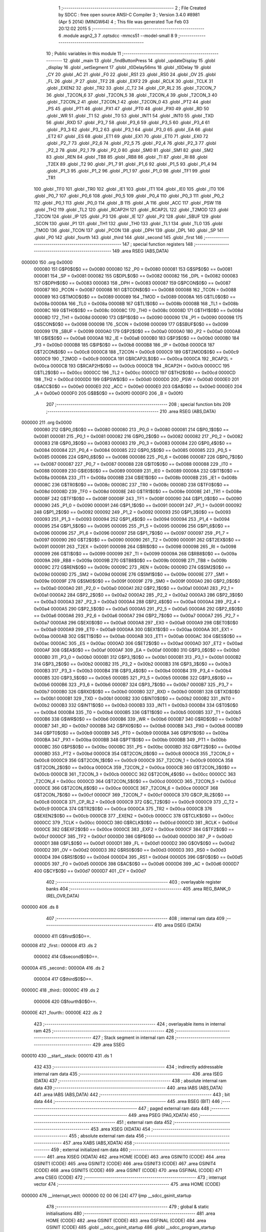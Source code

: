                                       1 ;--------------------------------------------------------
                                      2 ; File Created by SDCC : free open source ANSI-C Compiler
                                      3 ; Version 3.4.0 #8981 (Apr  5 2014) (MINGW64)
                                      4 ; This file was generated Tue Feb 03 20:12:02 2015
                                      5 ;--------------------------------------------------------
                                      6 	.module asgn2_3
                                      7 	.optsdcc -mmcs51 --model-small
                                      8 	
                                      9 ;--------------------------------------------------------
                                     10 ; Public variables in this module
                                     11 ;--------------------------------------------------------
                                     12 	.globl _main
                                     13 	.globl _findButtonPress
                                     14 	.globl _updateDisplay
                                     15 	.globl _display
                                     16 	.globl _setSegment
                                     17 	.globl _t0Delay56ms
                                     18 	.globl _t0Delay
                                     19 	.globl _CY
                                     20 	.globl _AC
                                     21 	.globl _F0
                                     22 	.globl _RS1
                                     23 	.globl _RS0
                                     24 	.globl _OV
                                     25 	.globl _FL
                                     26 	.globl _P
                                     27 	.globl _TF2
                                     28 	.globl _EXF2
                                     29 	.globl _RCLK
                                     30 	.globl _TCLK
                                     31 	.globl _EXEN2
                                     32 	.globl _TR2
                                     33 	.globl _C_T2
                                     34 	.globl _CP_RL2
                                     35 	.globl _T2CON_7
                                     36 	.globl _T2CON_6
                                     37 	.globl _T2CON_5
                                     38 	.globl _T2CON_4
                                     39 	.globl _T2CON_3
                                     40 	.globl _T2CON_2
                                     41 	.globl _T2CON_1
                                     42 	.globl _T2CON_0
                                     43 	.globl _PT2
                                     44 	.globl _PS
                                     45 	.globl _PT1
                                     46 	.globl _PX1
                                     47 	.globl _PT0
                                     48 	.globl _PX0
                                     49 	.globl _RD
                                     50 	.globl _WR
                                     51 	.globl _T1
                                     52 	.globl _T0
                                     53 	.globl _INT1
                                     54 	.globl _INT0
                                     55 	.globl _TXD
                                     56 	.globl _RXD
                                     57 	.globl _P3_7
                                     58 	.globl _P3_6
                                     59 	.globl _P3_5
                                     60 	.globl _P3_4
                                     61 	.globl _P3_3
                                     62 	.globl _P3_2
                                     63 	.globl _P3_1
                                     64 	.globl _P3_0
                                     65 	.globl _EA
                                     66 	.globl _ET2
                                     67 	.globl _ES
                                     68 	.globl _ET1
                                     69 	.globl _EX1
                                     70 	.globl _ET0
                                     71 	.globl _EX0
                                     72 	.globl _P2_7
                                     73 	.globl _P2_6
                                     74 	.globl _P2_5
                                     75 	.globl _P2_4
                                     76 	.globl _P2_3
                                     77 	.globl _P2_2
                                     78 	.globl _P2_1
                                     79 	.globl _P2_0
                                     80 	.globl _SM0
                                     81 	.globl _SM1
                                     82 	.globl _SM2
                                     83 	.globl _REN
                                     84 	.globl _TB8
                                     85 	.globl _RB8
                                     86 	.globl _TI
                                     87 	.globl _RI
                                     88 	.globl _T2EX
                                     89 	.globl _T2
                                     90 	.globl _P1_7
                                     91 	.globl _P1_6
                                     92 	.globl _P1_5
                                     93 	.globl _P1_4
                                     94 	.globl _P1_3
                                     95 	.globl _P1_2
                                     96 	.globl _P1_1
                                     97 	.globl _P1_0
                                     98 	.globl _TF1
                                     99 	.globl _TR1
                                    100 	.globl _TF0
                                    101 	.globl _TR0
                                    102 	.globl _IE1
                                    103 	.globl _IT1
                                    104 	.globl _IE0
                                    105 	.globl _IT0
                                    106 	.globl _P0_7
                                    107 	.globl _P0_6
                                    108 	.globl _P0_5
                                    109 	.globl _P0_4
                                    110 	.globl _P0_3
                                    111 	.globl _P0_2
                                    112 	.globl _P0_1
                                    113 	.globl _P0_0
                                    114 	.globl _B
                                    115 	.globl _A
                                    116 	.globl _ACC
                                    117 	.globl _PSW
                                    118 	.globl _TH2
                                    119 	.globl _TL2
                                    120 	.globl _RCAP2H
                                    121 	.globl _RCAP2L
                                    122 	.globl _T2MOD
                                    123 	.globl _T2CON
                                    124 	.globl _IP
                                    125 	.globl _P3
                                    126 	.globl _IE
                                    127 	.globl _P2
                                    128 	.globl _SBUF
                                    129 	.globl _SCON
                                    130 	.globl _P1
                                    131 	.globl _TH1
                                    132 	.globl _TH0
                                    133 	.globl _TL1
                                    134 	.globl _TL0
                                    135 	.globl _TMOD
                                    136 	.globl _TCON
                                    137 	.globl _PCON
                                    138 	.globl _DPH
                                    139 	.globl _DPL
                                    140 	.globl _SP
                                    141 	.globl _P0
                                    142 	.globl _fourth
                                    143 	.globl _third
                                    144 	.globl _second
                                    145 	.globl _first
                                    146 ;--------------------------------------------------------
                                    147 ; special function registers
                                    148 ;--------------------------------------------------------
                                    149 	.area RSEG    (ABS,DATA)
      000000                        150 	.org 0x0000
                           000080   151 G$P0$0$0 == 0x0080
                           000080   152 _P0	=	0x0080
                           000081   153 G$SP$0$0 == 0x0081
                           000081   154 _SP	=	0x0081
                           000082   155 G$DPL$0$0 == 0x0082
                           000082   156 _DPL	=	0x0082
                           000083   157 G$DPH$0$0 == 0x0083
                           000083   158 _DPH	=	0x0083
                           000087   159 G$PCON$0$0 == 0x0087
                           000087   160 _PCON	=	0x0087
                           000088   161 G$TCON$0$0 == 0x0088
                           000088   162 _TCON	=	0x0088
                           000089   163 G$TMOD$0$0 == 0x0089
                           000089   164 _TMOD	=	0x0089
                           00008A   165 G$TL0$0$0 == 0x008a
                           00008A   166 _TL0	=	0x008a
                           00008B   167 G$TL1$0$0 == 0x008b
                           00008B   168 _TL1	=	0x008b
                           00008C   169 G$TH0$0$0 == 0x008c
                           00008C   170 _TH0	=	0x008c
                           00008D   171 G$TH1$0$0 == 0x008d
                           00008D   172 _TH1	=	0x008d
                           000090   173 G$P1$0$0 == 0x0090
                           000090   174 _P1	=	0x0090
                           000098   175 G$SCON$0$0 == 0x0098
                           000098   176 _SCON	=	0x0098
                           000099   177 G$SBUF$0$0 == 0x0099
                           000099   178 _SBUF	=	0x0099
                           0000A0   179 G$P2$0$0 == 0x00a0
                           0000A0   180 _P2	=	0x00a0
                           0000A8   181 G$IE$0$0 == 0x00a8
                           0000A8   182 _IE	=	0x00a8
                           0000B0   183 G$P3$0$0 == 0x00b0
                           0000B0   184 _P3	=	0x00b0
                           0000B8   185 G$IP$0$0 == 0x00b8
                           0000B8   186 _IP	=	0x00b8
                           0000C8   187 G$T2CON$0$0 == 0x00c8
                           0000C8   188 _T2CON	=	0x00c8
                           0000C9   189 G$T2MOD$0$0 == 0x00c9
                           0000C9   190 _T2MOD	=	0x00c9
                           0000CA   191 G$RCAP2L$0$0 == 0x00ca
                           0000CA   192 _RCAP2L	=	0x00ca
                           0000CB   193 G$RCAP2H$0$0 == 0x00cb
                           0000CB   194 _RCAP2H	=	0x00cb
                           0000CC   195 G$TL2$0$0 == 0x00cc
                           0000CC   196 _TL2	=	0x00cc
                           0000CD   197 G$TH2$0$0 == 0x00cd
                           0000CD   198 _TH2	=	0x00cd
                           0000D0   199 G$PSW$0$0 == 0x00d0
                           0000D0   200 _PSW	=	0x00d0
                           0000E0   201 G$ACC$0$0 == 0x00e0
                           0000E0   202 _ACC	=	0x00e0
                           0000E0   203 G$A$0$0 == 0x00e0
                           0000E0   204 _A	=	0x00e0
                           0000F0   205 G$B$0$0 == 0x00f0
                           0000F0   206 _B	=	0x00f0
                                    207 ;--------------------------------------------------------
                                    208 ; special function bits
                                    209 ;--------------------------------------------------------
                                    210 	.area RSEG    (ABS,DATA)
      000000                        211 	.org 0x0000
                           000080   212 G$P0_0$0$0 == 0x0080
                           000080   213 _P0_0	=	0x0080
                           000081   214 G$P0_1$0$0 == 0x0081
                           000081   215 _P0_1	=	0x0081
                           000082   216 G$P0_2$0$0 == 0x0082
                           000082   217 _P0_2	=	0x0082
                           000083   218 G$P0_3$0$0 == 0x0083
                           000083   219 _P0_3	=	0x0083
                           000084   220 G$P0_4$0$0 == 0x0084
                           000084   221 _P0_4	=	0x0084
                           000085   222 G$P0_5$0$0 == 0x0085
                           000085   223 _P0_5	=	0x0085
                           000086   224 G$P0_6$0$0 == 0x0086
                           000086   225 _P0_6	=	0x0086
                           000087   226 G$P0_7$0$0 == 0x0087
                           000087   227 _P0_7	=	0x0087
                           000088   228 G$IT0$0$0 == 0x0088
                           000088   229 _IT0	=	0x0088
                           000089   230 G$IE0$0$0 == 0x0089
                           000089   231 _IE0	=	0x0089
                           00008A   232 G$IT1$0$0 == 0x008a
                           00008A   233 _IT1	=	0x008a
                           00008B   234 G$IE1$0$0 == 0x008b
                           00008B   235 _IE1	=	0x008b
                           00008C   236 G$TR0$0$0 == 0x008c
                           00008C   237 _TR0	=	0x008c
                           00008D   238 G$TF0$0$0 == 0x008d
                           00008D   239 _TF0	=	0x008d
                           00008E   240 G$TR1$0$0 == 0x008e
                           00008E   241 _TR1	=	0x008e
                           00008F   242 G$TF1$0$0 == 0x008f
                           00008F   243 _TF1	=	0x008f
                           000090   244 G$P1_0$0$0 == 0x0090
                           000090   245 _P1_0	=	0x0090
                           000091   246 G$P1_1$0$0 == 0x0091
                           000091   247 _P1_1	=	0x0091
                           000092   248 G$P1_2$0$0 == 0x0092
                           000092   249 _P1_2	=	0x0092
                           000093   250 G$P1_3$0$0 == 0x0093
                           000093   251 _P1_3	=	0x0093
                           000094   252 G$P1_4$0$0 == 0x0094
                           000094   253 _P1_4	=	0x0094
                           000095   254 G$P1_5$0$0 == 0x0095
                           000095   255 _P1_5	=	0x0095
                           000096   256 G$P1_6$0$0 == 0x0096
                           000096   257 _P1_6	=	0x0096
                           000097   258 G$P1_7$0$0 == 0x0097
                           000097   259 _P1_7	=	0x0097
                           000090   260 G$T2$0$0 == 0x0090
                           000090   261 _T2	=	0x0090
                           000091   262 G$T2EX$0$0 == 0x0091
                           000091   263 _T2EX	=	0x0091
                           000098   264 G$RI$0$0 == 0x0098
                           000098   265 _RI	=	0x0098
                           000099   266 G$TI$0$0 == 0x0099
                           000099   267 _TI	=	0x0099
                           00009A   268 G$RB8$0$0 == 0x009a
                           00009A   269 _RB8	=	0x009a
                           00009B   270 G$TB8$0$0 == 0x009b
                           00009B   271 _TB8	=	0x009b
                           00009C   272 G$REN$0$0 == 0x009c
                           00009C   273 _REN	=	0x009c
                           00009D   274 G$SM2$0$0 == 0x009d
                           00009D   275 _SM2	=	0x009d
                           00009E   276 G$SM1$0$0 == 0x009e
                           00009E   277 _SM1	=	0x009e
                           00009F   278 G$SM0$0$0 == 0x009f
                           00009F   279 _SM0	=	0x009f
                           0000A0   280 G$P2_0$0$0 == 0x00a0
                           0000A0   281 _P2_0	=	0x00a0
                           0000A1   282 G$P2_1$0$0 == 0x00a1
                           0000A1   283 _P2_1	=	0x00a1
                           0000A2   284 G$P2_2$0$0 == 0x00a2
                           0000A2   285 _P2_2	=	0x00a2
                           0000A3   286 G$P2_3$0$0 == 0x00a3
                           0000A3   287 _P2_3	=	0x00a3
                           0000A4   288 G$P2_4$0$0 == 0x00a4
                           0000A4   289 _P2_4	=	0x00a4
                           0000A5   290 G$P2_5$0$0 == 0x00a5
                           0000A5   291 _P2_5	=	0x00a5
                           0000A6   292 G$P2_6$0$0 == 0x00a6
                           0000A6   293 _P2_6	=	0x00a6
                           0000A7   294 G$P2_7$0$0 == 0x00a7
                           0000A7   295 _P2_7	=	0x00a7
                           0000A8   296 G$EX0$0$0 == 0x00a8
                           0000A8   297 _EX0	=	0x00a8
                           0000A9   298 G$ET0$0$0 == 0x00a9
                           0000A9   299 _ET0	=	0x00a9
                           0000AA   300 G$EX1$0$0 == 0x00aa
                           0000AA   301 _EX1	=	0x00aa
                           0000AB   302 G$ET1$0$0 == 0x00ab
                           0000AB   303 _ET1	=	0x00ab
                           0000AC   304 G$ES$0$0 == 0x00ac
                           0000AC   305 _ES	=	0x00ac
                           0000AD   306 G$ET2$0$0 == 0x00ad
                           0000AD   307 _ET2	=	0x00ad
                           0000AF   308 G$EA$0$0 == 0x00af
                           0000AF   309 _EA	=	0x00af
                           0000B0   310 G$P3_0$0$0 == 0x00b0
                           0000B0   311 _P3_0	=	0x00b0
                           0000B1   312 G$P3_1$0$0 == 0x00b1
                           0000B1   313 _P3_1	=	0x00b1
                           0000B2   314 G$P3_2$0$0 == 0x00b2
                           0000B2   315 _P3_2	=	0x00b2
                           0000B3   316 G$P3_3$0$0 == 0x00b3
                           0000B3   317 _P3_3	=	0x00b3
                           0000B4   318 G$P3_4$0$0 == 0x00b4
                           0000B4   319 _P3_4	=	0x00b4
                           0000B5   320 G$P3_5$0$0 == 0x00b5
                           0000B5   321 _P3_5	=	0x00b5
                           0000B6   322 G$P3_6$0$0 == 0x00b6
                           0000B6   323 _P3_6	=	0x00b6
                           0000B7   324 G$P3_7$0$0 == 0x00b7
                           0000B7   325 _P3_7	=	0x00b7
                           0000B0   326 G$RXD$0$0 == 0x00b0
                           0000B0   327 _RXD	=	0x00b0
                           0000B1   328 G$TXD$0$0 == 0x00b1
                           0000B1   329 _TXD	=	0x00b1
                           0000B2   330 G$INT0$0$0 == 0x00b2
                           0000B2   331 _INT0	=	0x00b2
                           0000B3   332 G$INT1$0$0 == 0x00b3
                           0000B3   333 _INT1	=	0x00b3
                           0000B4   334 G$T0$0$0 == 0x00b4
                           0000B4   335 _T0	=	0x00b4
                           0000B5   336 G$T1$0$0 == 0x00b5
                           0000B5   337 _T1	=	0x00b5
                           0000B6   338 G$WR$0$0 == 0x00b6
                           0000B6   339 _WR	=	0x00b6
                           0000B7   340 G$RD$0$0 == 0x00b7
                           0000B7   341 _RD	=	0x00b7
                           0000B8   342 G$PX0$0$0 == 0x00b8
                           0000B8   343 _PX0	=	0x00b8
                           0000B9   344 G$PT0$0$0 == 0x00b9
                           0000B9   345 _PT0	=	0x00b9
                           0000BA   346 G$PX1$0$0 == 0x00ba
                           0000BA   347 _PX1	=	0x00ba
                           0000BB   348 G$PT1$0$0 == 0x00bb
                           0000BB   349 _PT1	=	0x00bb
                           0000BC   350 G$PS$0$0 == 0x00bc
                           0000BC   351 _PS	=	0x00bc
                           0000BD   352 G$PT2$0$0 == 0x00bd
                           0000BD   353 _PT2	=	0x00bd
                           0000C8   354 G$T2CON_0$0$0 == 0x00c8
                           0000C8   355 _T2CON_0	=	0x00c8
                           0000C9   356 G$T2CON_1$0$0 == 0x00c9
                           0000C9   357 _T2CON_1	=	0x00c9
                           0000CA   358 G$T2CON_2$0$0 == 0x00ca
                           0000CA   359 _T2CON_2	=	0x00ca
                           0000CB   360 G$T2CON_3$0$0 == 0x00cb
                           0000CB   361 _T2CON_3	=	0x00cb
                           0000CC   362 G$T2CON_4$0$0 == 0x00cc
                           0000CC   363 _T2CON_4	=	0x00cc
                           0000CD   364 G$T2CON_5$0$0 == 0x00cd
                           0000CD   365 _T2CON_5	=	0x00cd
                           0000CE   366 G$T2CON_6$0$0 == 0x00ce
                           0000CE   367 _T2CON_6	=	0x00ce
                           0000CF   368 G$T2CON_7$0$0 == 0x00cf
                           0000CF   369 _T2CON_7	=	0x00cf
                           0000C8   370 G$CP_RL2$0$0 == 0x00c8
                           0000C8   371 _CP_RL2	=	0x00c8
                           0000C9   372 G$C_T2$0$0 == 0x00c9
                           0000C9   373 _C_T2	=	0x00c9
                           0000CA   374 G$TR2$0$0 == 0x00ca
                           0000CA   375 _TR2	=	0x00ca
                           0000CB   376 G$EXEN2$0$0 == 0x00cb
                           0000CB   377 _EXEN2	=	0x00cb
                           0000CC   378 G$TCLK$0$0 == 0x00cc
                           0000CC   379 _TCLK	=	0x00cc
                           0000CD   380 G$RCLK$0$0 == 0x00cd
                           0000CD   381 _RCLK	=	0x00cd
                           0000CE   382 G$EXF2$0$0 == 0x00ce
                           0000CE   383 _EXF2	=	0x00ce
                           0000CF   384 G$TF2$0$0 == 0x00cf
                           0000CF   385 _TF2	=	0x00cf
                           0000D0   386 G$P$0$0 == 0x00d0
                           0000D0   387 _P	=	0x00d0
                           0000D1   388 G$FL$0$0 == 0x00d1
                           0000D1   389 _FL	=	0x00d1
                           0000D2   390 G$OV$0$0 == 0x00d2
                           0000D2   391 _OV	=	0x00d2
                           0000D3   392 G$RS0$0$0 == 0x00d3
                           0000D3   393 _RS0	=	0x00d3
                           0000D4   394 G$RS1$0$0 == 0x00d4
                           0000D4   395 _RS1	=	0x00d4
                           0000D5   396 G$F0$0$0 == 0x00d5
                           0000D5   397 _F0	=	0x00d5
                           0000D6   398 G$AC$0$0 == 0x00d6
                           0000D6   399 _AC	=	0x00d6
                           0000D7   400 G$CY$0$0 == 0x00d7
                           0000D7   401 _CY	=	0x00d7
                                    402 ;--------------------------------------------------------
                                    403 ; overlayable register banks
                                    404 ;--------------------------------------------------------
                                    405 	.area REG_BANK_0	(REL,OVR,DATA)
      000000                        406 	.ds 8
                                    407 ;--------------------------------------------------------
                                    408 ; internal ram data
                                    409 ;--------------------------------------------------------
                                    410 	.area DSEG    (DATA)
                           000000   411 G$first$0$0==.
      000008                        412 _first::
      000008                        413 	.ds 2
                           000002   414 G$second$0$0==.
      00000A                        415 _second::
      00000A                        416 	.ds 2
                           000004   417 G$third$0$0==.
      00000C                        418 _third::
      00000C                        419 	.ds 2
                           000006   420 G$fourth$0$0==.
      00000E                        421 _fourth::
      00000E                        422 	.ds 2
                                    423 ;--------------------------------------------------------
                                    424 ; overlayable items in internal ram 
                                    425 ;--------------------------------------------------------
                                    426 ;--------------------------------------------------------
                                    427 ; Stack segment in internal ram 
                                    428 ;--------------------------------------------------------
                                    429 	.area	SSEG
      000010                        430 __start__stack:
      000010                        431 	.ds	1
                                    432 
                                    433 ;--------------------------------------------------------
                                    434 ; indirectly addressable internal ram data
                                    435 ;--------------------------------------------------------
                                    436 	.area ISEG    (DATA)
                                    437 ;--------------------------------------------------------
                                    438 ; absolute internal ram data
                                    439 ;--------------------------------------------------------
                                    440 	.area IABS    (ABS,DATA)
                                    441 	.area IABS    (ABS,DATA)
                                    442 ;--------------------------------------------------------
                                    443 ; bit data
                                    444 ;--------------------------------------------------------
                                    445 	.area BSEG    (BIT)
                                    446 ;--------------------------------------------------------
                                    447 ; paged external ram data
                                    448 ;--------------------------------------------------------
                                    449 	.area PSEG    (PAG,XDATA)
                                    450 ;--------------------------------------------------------
                                    451 ; external ram data
                                    452 ;--------------------------------------------------------
                                    453 	.area XSEG    (XDATA)
                                    454 ;--------------------------------------------------------
                                    455 ; absolute external ram data
                                    456 ;--------------------------------------------------------
                                    457 	.area XABS    (ABS,XDATA)
                                    458 ;--------------------------------------------------------
                                    459 ; external initialized ram data
                                    460 ;--------------------------------------------------------
                                    461 	.area XISEG   (XDATA)
                                    462 	.area HOME    (CODE)
                                    463 	.area GSINIT0 (CODE)
                                    464 	.area GSINIT1 (CODE)
                                    465 	.area GSINIT2 (CODE)
                                    466 	.area GSINIT3 (CODE)
                                    467 	.area GSINIT4 (CODE)
                                    468 	.area GSINIT5 (CODE)
                                    469 	.area GSINIT  (CODE)
                                    470 	.area GSFINAL (CODE)
                                    471 	.area CSEG    (CODE)
                                    472 ;--------------------------------------------------------
                                    473 ; interrupt vector 
                                    474 ;--------------------------------------------------------
                                    475 	.area HOME    (CODE)
      000000                        476 __interrupt_vect:
      000000 02 00 06         [24]  477 	ljmp	__sdcc_gsinit_startup
                                    478 ;--------------------------------------------------------
                                    479 ; global & static initialisations
                                    480 ;--------------------------------------------------------
                                    481 	.area HOME    (CODE)
                                    482 	.area GSINIT  (CODE)
                                    483 	.area GSFINAL (CODE)
                                    484 	.area GSINIT  (CODE)
                                    485 	.globl __sdcc_gsinit_startup
                                    486 	.globl __sdcc_program_startup
                                    487 	.globl __start__stack
                                    488 	.globl __mcs51_genXINIT
                                    489 	.globl __mcs51_genXRAMCLEAR
                                    490 	.globl __mcs51_genRAMCLEAR
                           000000   491 	C$asgn2_3.c$4$1$45 ==.
                                    492 ;	asgn2_3.c:4: int first=1,second=2,third=3,fourth=4;
      00005F 75 08 01         [24]  493 	mov	_first,#0x01
      000062 75 09 00         [24]  494 	mov	(_first + 1),#0x00
                           000006   495 	C$asgn2_3.c$4$1$45 ==.
                                    496 ;	asgn2_3.c:4: 
      000065 75 0A 02         [24]  497 	mov	_second,#0x02
      000068 75 0B 00         [24]  498 	mov	(_second + 1),#0x00
                           00000C   499 	C$asgn2_3.c$4$1$45 ==.
                                    500 ;	asgn2_3.c:4: int first=1,second=2,third=3,fourth=4;
      00006B 75 0C 03         [24]  501 	mov	_third,#0x03
      00006E 75 0D 00         [24]  502 	mov	(_third + 1),#0x00
                           000012   503 	C$asgn2_3.c$4$1$45 ==.
                                    504 ;	asgn2_3.c:4: 
      000071 75 0E 04         [24]  505 	mov	_fourth,#0x04
      000074 75 0F 00         [24]  506 	mov	(_fourth + 1),#0x00
                                    507 	.area GSFINAL (CODE)
      000077 02 00 03         [24]  508 	ljmp	__sdcc_program_startup
                                    509 ;--------------------------------------------------------
                                    510 ; Home
                                    511 ;--------------------------------------------------------
                                    512 	.area HOME    (CODE)
                                    513 	.area HOME    (CODE)
      000003                        514 __sdcc_program_startup:
      000003 02 03 79         [24]  515 	ljmp	_main
                                    516 ;	return from main will return to caller
                                    517 ;--------------------------------------------------------
                                    518 ; code
                                    519 ;--------------------------------------------------------
                                    520 	.area CSEG    (CODE)
                                    521 ;------------------------------------------------------------
                                    522 ;Allocation info for local variables in function 't0Delay'
                                    523 ;------------------------------------------------------------
                           000000   524 	G$t0Delay$0$0 ==.
                           000000   525 	C$asgn2_3.c$7$0$0 ==.
                                    526 ;	asgn2_3.c:7: void t0Delay()
                                    527 ;	-----------------------------------------
                                    528 ;	 function t0Delay
                                    529 ;	-----------------------------------------
      00007A                        530 _t0Delay:
                           000007   531 	ar7 = 0x07
                           000006   532 	ar6 = 0x06
                           000005   533 	ar5 = 0x05
                           000004   534 	ar4 = 0x04
                           000003   535 	ar3 = 0x03
                           000002   536 	ar2 = 0x02
                           000001   537 	ar1 = 0x01
                           000000   538 	ar0 = 0x00
                           000000   539 	C$asgn2_3.c$9$1$1 ==.
                                    540 ;	asgn2_3.c:9: TMOD=0x01;
      00007A 75 89 01         [24]  541 	mov	_TMOD,#0x01
                           000003   542 	C$asgn2_3.c$10$1$1 ==.
                                    543 ;	asgn2_3.c:10: TL0=0x00;
      00007D 75 8A 00         [24]  544 	mov	_TL0,#0x00
                           000006   545 	C$asgn2_3.c$11$1$1 ==.
                                    546 ;	asgn2_3.c:11: TH0=0xF5;
      000080 75 8C F5         [24]  547 	mov	_TH0,#0xF5
                           000009   548 	C$asgn2_3.c$12$1$1 ==.
                                    549 ;	asgn2_3.c:12: TR0=1;
      000083 D2 8C            [12]  550 	setb	_TR0
                           00000B   551 	C$asgn2_3.c$13$1$1 ==.
                                    552 ;	asgn2_3.c:13: while(	TF0==0 );
      000085                        553 00101$:
      000085 30 8D FD         [24]  554 	jnb	_TF0,00101$
                           00000E   555 	C$asgn2_3.c$14$1$1 ==.
                                    556 ;	asgn2_3.c:14: TR0=0;
      000088 C2 8C            [12]  557 	clr	_TR0
                           000010   558 	C$asgn2_3.c$15$1$1 ==.
                                    559 ;	asgn2_3.c:15: TF0=0;
      00008A C2 8D            [12]  560 	clr	_TF0
                           000012   561 	C$asgn2_3.c$16$1$1 ==.
                           000012   562 	XG$t0Delay$0$0 ==.
      00008C 22               [24]  563 	ret
                                    564 ;------------------------------------------------------------
                                    565 ;Allocation info for local variables in function 't0Delay56ms'
                                    566 ;------------------------------------------------------------
                           000013   567 	G$t0Delay56ms$0$0 ==.
                           000013   568 	C$asgn2_3.c$19$1$1 ==.
                                    569 ;	asgn2_3.c:19: void t0Delay56ms(void)
                                    570 ;	-----------------------------------------
                                    571 ;	 function t0Delay56ms
                                    572 ;	-----------------------------------------
      00008D                        573 _t0Delay56ms:
                           000013   574 	C$asgn2_3.c$21$1$3 ==.
                                    575 ;	asgn2_3.c:21: TMOD=0x01;
      00008D 75 89 01         [24]  576 	mov	_TMOD,#0x01
                           000016   577 	C$asgn2_3.c$22$1$3 ==.
                                    578 ;	asgn2_3.c:22: TL0=0x00;
      000090 75 8A 00         [24]  579 	mov	_TL0,#0x00
                           000019   580 	C$asgn2_3.c$23$1$3 ==.
                                    581 ;	asgn2_3.c:23: TH0=0x35;
      000093 75 8C 35         [24]  582 	mov	_TH0,#0x35
                           00001C   583 	C$asgn2_3.c$24$1$3 ==.
                                    584 ;	asgn2_3.c:24: TR0=1;
      000096 D2 8C            [12]  585 	setb	_TR0
                           00001E   586 	C$asgn2_3.c$25$1$3 ==.
                                    587 ;	asgn2_3.c:25: while(	TF0==0 );
      000098                        588 00101$:
      000098 30 8D FD         [24]  589 	jnb	_TF0,00101$
                           000021   590 	C$asgn2_3.c$26$1$3 ==.
                                    591 ;	asgn2_3.c:26: TR0=0;
      00009B C2 8C            [12]  592 	clr	_TR0
                           000023   593 	C$asgn2_3.c$27$1$3 ==.
                                    594 ;	asgn2_3.c:27: TF0=0;	
      00009D C2 8D            [12]  595 	clr	_TF0
                           000025   596 	C$asgn2_3.c$28$1$3 ==.
                           000025   597 	XG$t0Delay56ms$0$0 ==.
      00009F 22               [24]  598 	ret
                                    599 ;------------------------------------------------------------
                                    600 ;Allocation info for local variables in function 'setSegment'
                                    601 ;------------------------------------------------------------
                                    602 ;x                         Allocated to registers r6 r7 
                                    603 ;------------------------------------------------------------
                           000026   604 	G$setSegment$0$0 ==.
                           000026   605 	C$asgn2_3.c$32$1$3 ==.
                                    606 ;	asgn2_3.c:32: void setSegment(int x)
                                    607 ;	-----------------------------------------
                                    608 ;	 function setSegment
                                    609 ;	-----------------------------------------
      0000A0                        610 _setSegment:
      0000A0 AE 82            [24]  611 	mov	r6,dpl
      0000A2 AF 83            [24]  612 	mov	r7,dph
                           00002A   613 	C$asgn2_3.c$34$1$5 ==.
                                    614 ;	asgn2_3.c:34: if(x==0)
      0000A4 EE               [12]  615 	mov	a,r6
      0000A5 4F               [12]  616 	orl	a,r7
      0000A6 70 11            [24]  617 	jnz	00146$
                           00002E   618 	C$asgn2_3.c$36$2$6 ==.
                                    619 ;	asgn2_3.c:36: P0_0=0;
      0000A8 C2 80            [12]  620 	clr	_P0_0
                           000030   621 	C$asgn2_3.c$37$2$6 ==.
                                    622 ;	asgn2_3.c:37: P0_1=0;
      0000AA C2 81            [12]  623 	clr	_P0_1
                           000032   624 	C$asgn2_3.c$38$2$6 ==.
                                    625 ;	asgn2_3.c:38: P0_2=0;
      0000AC C2 82            [12]  626 	clr	_P0_2
                           000034   627 	C$asgn2_3.c$39$2$6 ==.
                                    628 ;	asgn2_3.c:39: P0_3=0;
      0000AE C2 83            [12]  629 	clr	_P0_3
                           000036   630 	C$asgn2_3.c$40$2$6 ==.
                                    631 ;	asgn2_3.c:40: P0_4=0;
      0000B0 C2 84            [12]  632 	clr	_P0_4
                           000038   633 	C$asgn2_3.c$41$2$6 ==.
                                    634 ;	asgn2_3.c:41: P0_5=0;
      0000B2 C2 85            [12]  635 	clr	_P0_5
                           00003A   636 	C$asgn2_3.c$42$2$6 ==.
                                    637 ;	asgn2_3.c:42: P0_6=1;
      0000B4 D2 86            [12]  638 	setb	_P0_6
      0000B6 02 02 0B         [24]  639 	ljmp	00148$
      0000B9                        640 00146$:
                           00003F   641 	C$asgn2_3.c$44$1$5 ==.
                                    642 ;	asgn2_3.c:44: else if(x==1)
      0000B9 BE 01 14         [24]  643 	cjne	r6,#0x01,00143$
      0000BC BF 00 11         [24]  644 	cjne	r7,#0x00,00143$
                           000045   645 	C$asgn2_3.c$46$2$7 ==.
                                    646 ;	asgn2_3.c:46: P0_0=1;
      0000BF D2 80            [12]  647 	setb	_P0_0
                           000047   648 	C$asgn2_3.c$47$2$7 ==.
                                    649 ;	asgn2_3.c:47: P0_1=0;
      0000C1 C2 81            [12]  650 	clr	_P0_1
                           000049   651 	C$asgn2_3.c$48$2$7 ==.
                                    652 ;	asgn2_3.c:48: P0_2=0;
      0000C3 C2 82            [12]  653 	clr	_P0_2
                           00004B   654 	C$asgn2_3.c$49$2$7 ==.
                                    655 ;	asgn2_3.c:49: P0_3=1;
      0000C5 D2 83            [12]  656 	setb	_P0_3
                           00004D   657 	C$asgn2_3.c$50$2$7 ==.
                                    658 ;	asgn2_3.c:50: P0_4=1;
      0000C7 D2 84            [12]  659 	setb	_P0_4
                           00004F   660 	C$asgn2_3.c$51$2$7 ==.
                                    661 ;	asgn2_3.c:51: P0_5=1;
      0000C9 D2 85            [12]  662 	setb	_P0_5
                           000051   663 	C$asgn2_3.c$52$2$7 ==.
                                    664 ;	asgn2_3.c:52: P0_6=1;
      0000CB D2 86            [12]  665 	setb	_P0_6
      0000CD 02 02 0B         [24]  666 	ljmp	00148$
      0000D0                        667 00143$:
                           000056   668 	C$asgn2_3.c$54$1$5 ==.
                                    669 ;	asgn2_3.c:54: else if(x==2)
      0000D0 BE 02 14         [24]  670 	cjne	r6,#0x02,00140$
      0000D3 BF 00 11         [24]  671 	cjne	r7,#0x00,00140$
                           00005C   672 	C$asgn2_3.c$56$2$8 ==.
                                    673 ;	asgn2_3.c:56: P0_0=0;
      0000D6 C2 80            [12]  674 	clr	_P0_0
                           00005E   675 	C$asgn2_3.c$57$2$8 ==.
                                    676 ;	asgn2_3.c:57: P0_1=0;
      0000D8 C2 81            [12]  677 	clr	_P0_1
                           000060   678 	C$asgn2_3.c$58$2$8 ==.
                                    679 ;	asgn2_3.c:58: P0_2=1;
      0000DA D2 82            [12]  680 	setb	_P0_2
                           000062   681 	C$asgn2_3.c$59$2$8 ==.
                                    682 ;	asgn2_3.c:59: P0_3=0;
      0000DC C2 83            [12]  683 	clr	_P0_3
                           000064   684 	C$asgn2_3.c$60$2$8 ==.
                                    685 ;	asgn2_3.c:60: P0_4=0;
      0000DE C2 84            [12]  686 	clr	_P0_4
                           000066   687 	C$asgn2_3.c$61$2$8 ==.
                                    688 ;	asgn2_3.c:61: P0_5=1;
      0000E0 D2 85            [12]  689 	setb	_P0_5
                           000068   690 	C$asgn2_3.c$62$2$8 ==.
                                    691 ;	asgn2_3.c:62: P0_6=0;
      0000E2 C2 86            [12]  692 	clr	_P0_6
      0000E4 02 02 0B         [24]  693 	ljmp	00148$
      0000E7                        694 00140$:
                           00006D   695 	C$asgn2_3.c$64$1$5 ==.
                                    696 ;	asgn2_3.c:64: else if(x==3)
      0000E7 BE 03 14         [24]  697 	cjne	r6,#0x03,00137$
      0000EA BF 00 11         [24]  698 	cjne	r7,#0x00,00137$
                           000073   699 	C$asgn2_3.c$66$2$9 ==.
                                    700 ;	asgn2_3.c:66: P0_0=0;
      0000ED C2 80            [12]  701 	clr	_P0_0
                           000075   702 	C$asgn2_3.c$67$2$9 ==.
                                    703 ;	asgn2_3.c:67: P0_1=0;
      0000EF C2 81            [12]  704 	clr	_P0_1
                           000077   705 	C$asgn2_3.c$68$2$9 ==.
                                    706 ;	asgn2_3.c:68: P0_2=0;
      0000F1 C2 82            [12]  707 	clr	_P0_2
                           000079   708 	C$asgn2_3.c$69$2$9 ==.
                                    709 ;	asgn2_3.c:69: P0_3=0;
      0000F3 C2 83            [12]  710 	clr	_P0_3
                           00007B   711 	C$asgn2_3.c$70$2$9 ==.
                                    712 ;	asgn2_3.c:70: P0_4=1;
      0000F5 D2 84            [12]  713 	setb	_P0_4
                           00007D   714 	C$asgn2_3.c$71$2$9 ==.
                                    715 ;	asgn2_3.c:71: P0_5=1;
      0000F7 D2 85            [12]  716 	setb	_P0_5
                           00007F   717 	C$asgn2_3.c$72$2$9 ==.
                                    718 ;	asgn2_3.c:72: P0_6=0;
      0000F9 C2 86            [12]  719 	clr	_P0_6
      0000FB 02 02 0B         [24]  720 	ljmp	00148$
      0000FE                        721 00137$:
                           000084   722 	C$asgn2_3.c$74$1$5 ==.
                                    723 ;	asgn2_3.c:74: else if(x==4)
      0000FE BE 04 14         [24]  724 	cjne	r6,#0x04,00134$
      000101 BF 00 11         [24]  725 	cjne	r7,#0x00,00134$
                           00008A   726 	C$asgn2_3.c$76$2$10 ==.
                                    727 ;	asgn2_3.c:76: P0_0=1;
      000104 D2 80            [12]  728 	setb	_P0_0
                           00008C   729 	C$asgn2_3.c$77$2$10 ==.
                                    730 ;	asgn2_3.c:77: P0_1=0;
      000106 C2 81            [12]  731 	clr	_P0_1
                           00008E   732 	C$asgn2_3.c$78$2$10 ==.
                                    733 ;	asgn2_3.c:78: P0_2=0;
      000108 C2 82            [12]  734 	clr	_P0_2
                           000090   735 	C$asgn2_3.c$79$2$10 ==.
                                    736 ;	asgn2_3.c:79: P0_3=1;
      00010A D2 83            [12]  737 	setb	_P0_3
                           000092   738 	C$asgn2_3.c$80$2$10 ==.
                                    739 ;	asgn2_3.c:80: P0_4=1;
      00010C D2 84            [12]  740 	setb	_P0_4
                           000094   741 	C$asgn2_3.c$81$2$10 ==.
                                    742 ;	asgn2_3.c:81: P0_5=0;
      00010E C2 85            [12]  743 	clr	_P0_5
                           000096   744 	C$asgn2_3.c$82$2$10 ==.
                                    745 ;	asgn2_3.c:82: P0_6=0;
      000110 C2 86            [12]  746 	clr	_P0_6
      000112 02 02 0B         [24]  747 	ljmp	00148$
      000115                        748 00134$:
                           00009B   749 	C$asgn2_3.c$84$1$5 ==.
                                    750 ;	asgn2_3.c:84: else if(x==5)
      000115 BE 05 14         [24]  751 	cjne	r6,#0x05,00131$
      000118 BF 00 11         [24]  752 	cjne	r7,#0x00,00131$
                           0000A1   753 	C$asgn2_3.c$86$2$11 ==.
                                    754 ;	asgn2_3.c:86: P0_0=0;
      00011B C2 80            [12]  755 	clr	_P0_0
                           0000A3   756 	C$asgn2_3.c$87$2$11 ==.
                                    757 ;	asgn2_3.c:87: P0_1=1;
      00011D D2 81            [12]  758 	setb	_P0_1
                           0000A5   759 	C$asgn2_3.c$88$2$11 ==.
                                    760 ;	asgn2_3.c:88: P0_2=0;
      00011F C2 82            [12]  761 	clr	_P0_2
                           0000A7   762 	C$asgn2_3.c$89$2$11 ==.
                                    763 ;	asgn2_3.c:89: P0_3=0;
      000121 C2 83            [12]  764 	clr	_P0_3
                           0000A9   765 	C$asgn2_3.c$90$2$11 ==.
                                    766 ;	asgn2_3.c:90: P0_4=1;
      000123 D2 84            [12]  767 	setb	_P0_4
                           0000AB   768 	C$asgn2_3.c$91$2$11 ==.
                                    769 ;	asgn2_3.c:91: P0_5=0;
      000125 C2 85            [12]  770 	clr	_P0_5
                           0000AD   771 	C$asgn2_3.c$92$2$11 ==.
                                    772 ;	asgn2_3.c:92: P0_6=0;
      000127 C2 86            [12]  773 	clr	_P0_6
      000129 02 02 0B         [24]  774 	ljmp	00148$
      00012C                        775 00131$:
                           0000B2   776 	C$asgn2_3.c$94$1$5 ==.
                                    777 ;	asgn2_3.c:94: else if(x==6)
      00012C BE 06 14         [24]  778 	cjne	r6,#0x06,00128$
      00012F BF 00 11         [24]  779 	cjne	r7,#0x00,00128$
                           0000B8   780 	C$asgn2_3.c$96$2$12 ==.
                                    781 ;	asgn2_3.c:96: P0_0=0;
      000132 C2 80            [12]  782 	clr	_P0_0
                           0000BA   783 	C$asgn2_3.c$97$2$12 ==.
                                    784 ;	asgn2_3.c:97: P0_1=1;
      000134 D2 81            [12]  785 	setb	_P0_1
                           0000BC   786 	C$asgn2_3.c$98$2$12 ==.
                                    787 ;	asgn2_3.c:98: P0_2=0;
      000136 C2 82            [12]  788 	clr	_P0_2
                           0000BE   789 	C$asgn2_3.c$99$2$12 ==.
                                    790 ;	asgn2_3.c:99: P0_3=0;
      000138 C2 83            [12]  791 	clr	_P0_3
                           0000C0   792 	C$asgn2_3.c$100$2$12 ==.
                                    793 ;	asgn2_3.c:100: P0_4=0;
      00013A C2 84            [12]  794 	clr	_P0_4
                           0000C2   795 	C$asgn2_3.c$101$2$12 ==.
                                    796 ;	asgn2_3.c:101: P0_5=0;
      00013C C2 85            [12]  797 	clr	_P0_5
                           0000C4   798 	C$asgn2_3.c$102$2$12 ==.
                                    799 ;	asgn2_3.c:102: P0_6=0;
      00013E C2 86            [12]  800 	clr	_P0_6
      000140 02 02 0B         [24]  801 	ljmp	00148$
      000143                        802 00128$:
                           0000C9   803 	C$asgn2_3.c$104$1$5 ==.
                                    804 ;	asgn2_3.c:104: else if(x==7)
      000143 BE 07 14         [24]  805 	cjne	r6,#0x07,00125$
      000146 BF 00 11         [24]  806 	cjne	r7,#0x00,00125$
                           0000CF   807 	C$asgn2_3.c$106$2$13 ==.
                                    808 ;	asgn2_3.c:106: P0_0=0;
      000149 C2 80            [12]  809 	clr	_P0_0
                           0000D1   810 	C$asgn2_3.c$107$2$13 ==.
                                    811 ;	asgn2_3.c:107: P0_1=0;
      00014B C2 81            [12]  812 	clr	_P0_1
                           0000D3   813 	C$asgn2_3.c$108$2$13 ==.
                                    814 ;	asgn2_3.c:108: P0_2=0;
      00014D C2 82            [12]  815 	clr	_P0_2
                           0000D5   816 	C$asgn2_3.c$109$2$13 ==.
                                    817 ;	asgn2_3.c:109: P0_3=1;
      00014F D2 83            [12]  818 	setb	_P0_3
                           0000D7   819 	C$asgn2_3.c$110$2$13 ==.
                                    820 ;	asgn2_3.c:110: P0_4=1;
      000151 D2 84            [12]  821 	setb	_P0_4
                           0000D9   822 	C$asgn2_3.c$111$2$13 ==.
                                    823 ;	asgn2_3.c:111: P0_5=1;
      000153 D2 85            [12]  824 	setb	_P0_5
                           0000DB   825 	C$asgn2_3.c$112$2$13 ==.
                                    826 ;	asgn2_3.c:112: P0_6=1;
      000155 D2 86            [12]  827 	setb	_P0_6
      000157 02 02 0B         [24]  828 	ljmp	00148$
      00015A                        829 00125$:
                           0000E0   830 	C$asgn2_3.c$114$1$5 ==.
                                    831 ;	asgn2_3.c:114: else if(x==8)
      00015A BE 08 14         [24]  832 	cjne	r6,#0x08,00122$
      00015D BF 00 11         [24]  833 	cjne	r7,#0x00,00122$
                           0000E6   834 	C$asgn2_3.c$116$2$14 ==.
                                    835 ;	asgn2_3.c:116: P0_0=0;
      000160 C2 80            [12]  836 	clr	_P0_0
                           0000E8   837 	C$asgn2_3.c$117$2$14 ==.
                                    838 ;	asgn2_3.c:117: P0_1=0;
      000162 C2 81            [12]  839 	clr	_P0_1
                           0000EA   840 	C$asgn2_3.c$118$2$14 ==.
                                    841 ;	asgn2_3.c:118: P0_2=0;
      000164 C2 82            [12]  842 	clr	_P0_2
                           0000EC   843 	C$asgn2_3.c$119$2$14 ==.
                                    844 ;	asgn2_3.c:119: P0_3=0;
      000166 C2 83            [12]  845 	clr	_P0_3
                           0000EE   846 	C$asgn2_3.c$120$2$14 ==.
                                    847 ;	asgn2_3.c:120: P0_4=0;
      000168 C2 84            [12]  848 	clr	_P0_4
                           0000F0   849 	C$asgn2_3.c$121$2$14 ==.
                                    850 ;	asgn2_3.c:121: P0_5=0;
      00016A C2 85            [12]  851 	clr	_P0_5
                           0000F2   852 	C$asgn2_3.c$122$2$14 ==.
                                    853 ;	asgn2_3.c:122: P0_6=0;
      00016C C2 86            [12]  854 	clr	_P0_6
      00016E 02 02 0B         [24]  855 	ljmp	00148$
      000171                        856 00122$:
                           0000F7   857 	C$asgn2_3.c$124$1$5 ==.
                                    858 ;	asgn2_3.c:124: else if(x==9)
      000171 BE 09 14         [24]  859 	cjne	r6,#0x09,00119$
      000174 BF 00 11         [24]  860 	cjne	r7,#0x00,00119$
                           0000FD   861 	C$asgn2_3.c$126$2$15 ==.
                                    862 ;	asgn2_3.c:126: P0_0=0;
      000177 C2 80            [12]  863 	clr	_P0_0
                           0000FF   864 	C$asgn2_3.c$127$2$15 ==.
                                    865 ;	asgn2_3.c:127: P0_1=0;
      000179 C2 81            [12]  866 	clr	_P0_1
                           000101   867 	C$asgn2_3.c$128$2$15 ==.
                                    868 ;	asgn2_3.c:128: P0_2=0;
      00017B C2 82            [12]  869 	clr	_P0_2
                           000103   870 	C$asgn2_3.c$129$2$15 ==.
                                    871 ;	asgn2_3.c:129: P0_3=0;
      00017D C2 83            [12]  872 	clr	_P0_3
                           000105   873 	C$asgn2_3.c$130$2$15 ==.
                                    874 ;	asgn2_3.c:130: P0_4=1;
      00017F D2 84            [12]  875 	setb	_P0_4
                           000107   876 	C$asgn2_3.c$131$2$15 ==.
                                    877 ;	asgn2_3.c:131: P0_5=0;
      000181 C2 85            [12]  878 	clr	_P0_5
                           000109   879 	C$asgn2_3.c$132$2$15 ==.
                                    880 ;	asgn2_3.c:132: P0_6=0;
      000183 C2 86            [12]  881 	clr	_P0_6
      000185 02 02 0B         [24]  882 	ljmp	00148$
      000188                        883 00119$:
                           00010E   884 	C$asgn2_3.c$134$1$5 ==.
                                    885 ;	asgn2_3.c:134: else if(x==10)//A
      000188 BE 0A 14         [24]  886 	cjne	r6,#0x0A,00116$
      00018B BF 00 11         [24]  887 	cjne	r7,#0x00,00116$
                           000114   888 	C$asgn2_3.c$136$2$16 ==.
                                    889 ;	asgn2_3.c:136: P0_0=0;
      00018E C2 80            [12]  890 	clr	_P0_0
                           000116   891 	C$asgn2_3.c$137$2$16 ==.
                                    892 ;	asgn2_3.c:137: P0_1=0;
      000190 C2 81            [12]  893 	clr	_P0_1
                           000118   894 	C$asgn2_3.c$138$2$16 ==.
                                    895 ;	asgn2_3.c:138: P0_2=0;
      000192 C2 82            [12]  896 	clr	_P0_2
                           00011A   897 	C$asgn2_3.c$139$2$16 ==.
                                    898 ;	asgn2_3.c:139: P0_3=1;
      000194 D2 83            [12]  899 	setb	_P0_3
                           00011C   900 	C$asgn2_3.c$140$2$16 ==.
                                    901 ;	asgn2_3.c:140: P0_4=0;
      000196 C2 84            [12]  902 	clr	_P0_4
                           00011E   903 	C$asgn2_3.c$141$2$16 ==.
                                    904 ;	asgn2_3.c:141: P0_5=0;
      000198 C2 85            [12]  905 	clr	_P0_5
                           000120   906 	C$asgn2_3.c$142$2$16 ==.
                                    907 ;	asgn2_3.c:142: P0_6=0;
      00019A C2 86            [12]  908 	clr	_P0_6
      00019C 02 02 0B         [24]  909 	ljmp	00148$
      00019F                        910 00116$:
                           000125   911 	C$asgn2_3.c$144$1$5 ==.
                                    912 ;	asgn2_3.c:144: else if(x==11)//B
      00019F BE 0B 13         [24]  913 	cjne	r6,#0x0B,00113$
      0001A2 BF 00 10         [24]  914 	cjne	r7,#0x00,00113$
                           00012B   915 	C$asgn2_3.c$146$2$17 ==.
                                    916 ;	asgn2_3.c:146: P0_0=0;
      0001A5 C2 80            [12]  917 	clr	_P0_0
                           00012D   918 	C$asgn2_3.c$147$2$17 ==.
                                    919 ;	asgn2_3.c:147: P0_1=0;
      0001A7 C2 81            [12]  920 	clr	_P0_1
                           00012F   921 	C$asgn2_3.c$148$2$17 ==.
                                    922 ;	asgn2_3.c:148: P0_2=0;
      0001A9 C2 82            [12]  923 	clr	_P0_2
                           000131   924 	C$asgn2_3.c$149$2$17 ==.
                                    925 ;	asgn2_3.c:149: P0_3=0;
      0001AB C2 83            [12]  926 	clr	_P0_3
                           000133   927 	C$asgn2_3.c$150$2$17 ==.
                                    928 ;	asgn2_3.c:150: P0_4=0;
      0001AD C2 84            [12]  929 	clr	_P0_4
                           000135   930 	C$asgn2_3.c$151$2$17 ==.
                                    931 ;	asgn2_3.c:151: P0_5=0;
      0001AF C2 85            [12]  932 	clr	_P0_5
                           000137   933 	C$asgn2_3.c$152$2$17 ==.
                                    934 ;	asgn2_3.c:152: P0_6=0;
      0001B1 C2 86            [12]  935 	clr	_P0_6
      0001B3 80 56            [24]  936 	sjmp	00148$
      0001B5                        937 00113$:
                           00013B   938 	C$asgn2_3.c$154$1$5 ==.
                                    939 ;	asgn2_3.c:154: else if(x==12)//C
      0001B5 BE 0C 13         [24]  940 	cjne	r6,#0x0C,00110$
      0001B8 BF 00 10         [24]  941 	cjne	r7,#0x00,00110$
                           000141   942 	C$asgn2_3.c$156$2$18 ==.
                                    943 ;	asgn2_3.c:156: P0_0=0;
      0001BB C2 80            [12]  944 	clr	_P0_0
                           000143   945 	C$asgn2_3.c$157$2$18 ==.
                                    946 ;	asgn2_3.c:157: P0_1=1;
      0001BD D2 81            [12]  947 	setb	_P0_1
                           000145   948 	C$asgn2_3.c$158$2$18 ==.
                                    949 ;	asgn2_3.c:158: P0_2=1;
      0001BF D2 82            [12]  950 	setb	_P0_2
                           000147   951 	C$asgn2_3.c$159$2$18 ==.
                                    952 ;	asgn2_3.c:159: P0_3=0;
      0001C1 C2 83            [12]  953 	clr	_P0_3
                           000149   954 	C$asgn2_3.c$160$2$18 ==.
                                    955 ;	asgn2_3.c:160: P0_4=0;
      0001C3 C2 84            [12]  956 	clr	_P0_4
                           00014B   957 	C$asgn2_3.c$161$2$18 ==.
                                    958 ;	asgn2_3.c:161: P0_5=0;
      0001C5 C2 85            [12]  959 	clr	_P0_5
                           00014D   960 	C$asgn2_3.c$162$2$18 ==.
                                    961 ;	asgn2_3.c:162: P0_6=1;
      0001C7 D2 86            [12]  962 	setb	_P0_6
      0001C9 80 40            [24]  963 	sjmp	00148$
      0001CB                        964 00110$:
                           000151   965 	C$asgn2_3.c$164$1$5 ==.
                                    966 ;	asgn2_3.c:164: else if(x==13)//D
      0001CB BE 0D 13         [24]  967 	cjne	r6,#0x0D,00107$
      0001CE BF 00 10         [24]  968 	cjne	r7,#0x00,00107$
                           000157   969 	C$asgn2_3.c$166$2$19 ==.
                                    970 ;	asgn2_3.c:166: P0_0=0;
      0001D1 C2 80            [12]  971 	clr	_P0_0
                           000159   972 	C$asgn2_3.c$167$2$19 ==.
                                    973 ;	asgn2_3.c:167: P0_1=0;
      0001D3 C2 81            [12]  974 	clr	_P0_1
                           00015B   975 	C$asgn2_3.c$168$2$19 ==.
                                    976 ;	asgn2_3.c:168: P0_2=0;
      0001D5 C2 82            [12]  977 	clr	_P0_2
                           00015D   978 	C$asgn2_3.c$169$2$19 ==.
                                    979 ;	asgn2_3.c:169: P0_3=0;
      0001D7 C2 83            [12]  980 	clr	_P0_3
                           00015F   981 	C$asgn2_3.c$170$2$19 ==.
                                    982 ;	asgn2_3.c:170: P0_4=0;
      0001D9 C2 84            [12]  983 	clr	_P0_4
                           000161   984 	C$asgn2_3.c$171$2$19 ==.
                                    985 ;	asgn2_3.c:171: P0_5=0;
      0001DB C2 85            [12]  986 	clr	_P0_5
                           000163   987 	C$asgn2_3.c$172$2$19 ==.
                                    988 ;	asgn2_3.c:172: P0_6=1;
      0001DD D2 86            [12]  989 	setb	_P0_6
      0001DF 80 2A            [24]  990 	sjmp	00148$
      0001E1                        991 00107$:
                           000167   992 	C$asgn2_3.c$174$1$5 ==.
                                    993 ;	asgn2_3.c:174: else if(x==14)//E
      0001E1 BE 0E 13         [24]  994 	cjne	r6,#0x0E,00104$
      0001E4 BF 00 10         [24]  995 	cjne	r7,#0x00,00104$
                           00016D   996 	C$asgn2_3.c$176$2$20 ==.
                                    997 ;	asgn2_3.c:176: P0_0=0;
      0001E7 C2 80            [12]  998 	clr	_P0_0
                           00016F   999 	C$asgn2_3.c$177$2$20 ==.
                                   1000 ;	asgn2_3.c:177: P0_1=1;
      0001E9 D2 81            [12] 1001 	setb	_P0_1
                           000171  1002 	C$asgn2_3.c$178$2$20 ==.
                                   1003 ;	asgn2_3.c:178: P0_2=1;
      0001EB D2 82            [12] 1004 	setb	_P0_2
                           000173  1005 	C$asgn2_3.c$179$2$20 ==.
                                   1006 ;	asgn2_3.c:179: P0_3=0;
      0001ED C2 83            [12] 1007 	clr	_P0_3
                           000175  1008 	C$asgn2_3.c$180$2$20 ==.
                                   1009 ;	asgn2_3.c:180: P0_4=0;
      0001EF C2 84            [12] 1010 	clr	_P0_4
                           000177  1011 	C$asgn2_3.c$181$2$20 ==.
                                   1012 ;	asgn2_3.c:181: P0_5=0;
      0001F1 C2 85            [12] 1013 	clr	_P0_5
                           000179  1014 	C$asgn2_3.c$182$2$20 ==.
                                   1015 ;	asgn2_3.c:182: P0_6=0;
      0001F3 C2 86            [12] 1016 	clr	_P0_6
      0001F5 80 14            [24] 1017 	sjmp	00148$
      0001F7                       1018 00104$:
                           00017D  1019 	C$asgn2_3.c$184$1$5 ==.
                                   1020 ;	asgn2_3.c:184: else if(x==15)//F
      0001F7 BE 0F 11         [24] 1021 	cjne	r6,#0x0F,00148$
      0001FA BF 00 0E         [24] 1022 	cjne	r7,#0x00,00148$
                           000183  1023 	C$asgn2_3.c$186$2$21 ==.
                                   1024 ;	asgn2_3.c:186: P0_0=0;
      0001FD C2 80            [12] 1025 	clr	_P0_0
                           000185  1026 	C$asgn2_3.c$187$2$21 ==.
                                   1027 ;	asgn2_3.c:187: P0_1=1;
      0001FF D2 81            [12] 1028 	setb	_P0_1
                           000187  1029 	C$asgn2_3.c$188$2$21 ==.
                                   1030 ;	asgn2_3.c:188: P0_2=1;
      000201 D2 82            [12] 1031 	setb	_P0_2
                           000189  1032 	C$asgn2_3.c$189$2$21 ==.
                                   1033 ;	asgn2_3.c:189: P0_3=1;
      000203 D2 83            [12] 1034 	setb	_P0_3
                           00018B  1035 	C$asgn2_3.c$190$2$21 ==.
                                   1036 ;	asgn2_3.c:190: P0_4=0;
      000205 C2 84            [12] 1037 	clr	_P0_4
                           00018D  1038 	C$asgn2_3.c$191$2$21 ==.
                                   1039 ;	asgn2_3.c:191: P0_5=0;
      000207 C2 85            [12] 1040 	clr	_P0_5
                           00018F  1041 	C$asgn2_3.c$192$2$21 ==.
                                   1042 ;	asgn2_3.c:192: P0_6=0;
      000209 C2 86            [12] 1043 	clr	_P0_6
      00020B                       1044 00148$:
                           000191  1045 	C$asgn2_3.c$194$1$5 ==.
                           000191  1046 	XG$setSegment$0$0 ==.
      00020B 22               [24] 1047 	ret
                                   1048 ;------------------------------------------------------------
                                   1049 ;Allocation info for local variables in function 'display'
                                   1050 ;------------------------------------------------------------
                           000192  1051 	G$display$0$0 ==.
                           000192  1052 	C$asgn2_3.c$197$1$5 ==.
                                   1053 ;	asgn2_3.c:197: void display(void){
                                   1054 ;	-----------------------------------------
                                   1055 ;	 function display
                                   1056 ;	-----------------------------------------
      00020C                       1057 _display:
                           000192  1058 	C$asgn2_3.c$199$1$23 ==.
                                   1059 ;	asgn2_3.c:199: P3_3=0;
      00020C C2 B3            [12] 1060 	clr	_P3_3
                           000194  1061 	C$asgn2_3.c$200$1$23 ==.
                                   1062 ;	asgn2_3.c:200: P3_2=1;
      00020E D2 B2            [12] 1063 	setb	_P3_2
                           000196  1064 	C$asgn2_3.c$201$1$23 ==.
                                   1065 ;	asgn2_3.c:201: P3_1=1;
      000210 D2 B1            [12] 1066 	setb	_P3_1
                           000198  1067 	C$asgn2_3.c$202$1$23 ==.
                                   1068 ;	asgn2_3.c:202: P3_0=1;
      000212 D2 B0            [12] 1069 	setb	_P3_0
                           00019A  1070 	C$asgn2_3.c$203$1$23 ==.
                                   1071 ;	asgn2_3.c:203: setSegment(first);
      000214 85 08 82         [24] 1072 	mov	dpl,_first
      000217 85 09 83         [24] 1073 	mov	dph,(_first + 1)
      00021A 12 00 A0         [24] 1074 	lcall	_setSegment
                           0001A3  1075 	C$asgn2_3.c$204$1$23 ==.
                                   1076 ;	asgn2_3.c:204: t0Delay();
      00021D 12 00 7A         [24] 1077 	lcall	_t0Delay
                           0001A6  1078 	C$asgn2_3.c$205$1$23 ==.
                                   1079 ;	asgn2_3.c:205: P3_3=1;
      000220 D2 B3            [12] 1080 	setb	_P3_3
                           0001A8  1081 	C$asgn2_3.c$206$1$23 ==.
                                   1082 ;	asgn2_3.c:206: P3_2=0;
      000222 C2 B2            [12] 1083 	clr	_P3_2
                           0001AA  1084 	C$asgn2_3.c$207$1$23 ==.
                                   1085 ;	asgn2_3.c:207: P3_1=1;
      000224 D2 B1            [12] 1086 	setb	_P3_1
                           0001AC  1087 	C$asgn2_3.c$208$1$23 ==.
                                   1088 ;	asgn2_3.c:208: P3_0=1;
      000226 D2 B0            [12] 1089 	setb	_P3_0
                           0001AE  1090 	C$asgn2_3.c$209$1$23 ==.
                                   1091 ;	asgn2_3.c:209: setSegment(second);
      000228 85 0A 82         [24] 1092 	mov	dpl,_second
      00022B 85 0B 83         [24] 1093 	mov	dph,(_second + 1)
      00022E 12 00 A0         [24] 1094 	lcall	_setSegment
                           0001B7  1095 	C$asgn2_3.c$210$1$23 ==.
                                   1096 ;	asgn2_3.c:210: t0Delay();
      000231 12 00 7A         [24] 1097 	lcall	_t0Delay
                           0001BA  1098 	C$asgn2_3.c$211$1$23 ==.
                                   1099 ;	asgn2_3.c:211: P3_3=1;
      000234 D2 B3            [12] 1100 	setb	_P3_3
                           0001BC  1101 	C$asgn2_3.c$212$1$23 ==.
                                   1102 ;	asgn2_3.c:212: P3_2=1;
      000236 D2 B2            [12] 1103 	setb	_P3_2
                           0001BE  1104 	C$asgn2_3.c$213$1$23 ==.
                                   1105 ;	asgn2_3.c:213: P3_1=0;
      000238 C2 B1            [12] 1106 	clr	_P3_1
                           0001C0  1107 	C$asgn2_3.c$214$1$23 ==.
                                   1108 ;	asgn2_3.c:214: P3_0=1;
      00023A D2 B0            [12] 1109 	setb	_P3_0
                           0001C2  1110 	C$asgn2_3.c$215$1$23 ==.
                                   1111 ;	asgn2_3.c:215: setSegment(third);
      00023C 85 0C 82         [24] 1112 	mov	dpl,_third
      00023F 85 0D 83         [24] 1113 	mov	dph,(_third + 1)
      000242 12 00 A0         [24] 1114 	lcall	_setSegment
                           0001CB  1115 	C$asgn2_3.c$216$1$23 ==.
                                   1116 ;	asgn2_3.c:216: t0Delay();
      000245 12 00 7A         [24] 1117 	lcall	_t0Delay
                           0001CE  1118 	C$asgn2_3.c$217$1$23 ==.
                                   1119 ;	asgn2_3.c:217: P3_3=1;
      000248 D2 B3            [12] 1120 	setb	_P3_3
                           0001D0  1121 	C$asgn2_3.c$218$1$23 ==.
                                   1122 ;	asgn2_3.c:218: P3_2=1;
      00024A D2 B2            [12] 1123 	setb	_P3_2
                           0001D2  1124 	C$asgn2_3.c$219$1$23 ==.
                                   1125 ;	asgn2_3.c:219: P3_1=1;
      00024C D2 B1            [12] 1126 	setb	_P3_1
                           0001D4  1127 	C$asgn2_3.c$220$1$23 ==.
                                   1128 ;	asgn2_3.c:220: P3_0=0;
      00024E C2 B0            [12] 1129 	clr	_P3_0
                           0001D6  1130 	C$asgn2_3.c$221$1$23 ==.
                                   1131 ;	asgn2_3.c:221: setSegment(fourth);
      000250 85 0E 82         [24] 1132 	mov	dpl,_fourth
      000253 85 0F 83         [24] 1133 	mov	dph,(_fourth + 1)
      000256 12 00 A0         [24] 1134 	lcall	_setSegment
                           0001DF  1135 	C$asgn2_3.c$222$1$23 ==.
                                   1136 ;	asgn2_3.c:222: t0Delay();
      000259 12 00 7A         [24] 1137 	lcall	_t0Delay
                           0001E2  1138 	C$asgn2_3.c$223$1$23 ==.
                           0001E2  1139 	XG$display$0$0 ==.
      00025C 22               [24] 1140 	ret
                                   1141 ;------------------------------------------------------------
                                   1142 ;Allocation info for local variables in function 'updateDisplay'
                                   1143 ;------------------------------------------------------------
                                   1144 ;input                     Allocated to registers r6 r7 
                                   1145 ;------------------------------------------------------------
                           0001E3  1146 	G$updateDisplay$0$0 ==.
                           0001E3  1147 	C$asgn2_3.c$239$1$23 ==.
                                   1148 ;	asgn2_3.c:239: void updateDisplay(int input)  
                                   1149 ;	-----------------------------------------
                                   1150 ;	 function updateDisplay
                                   1151 ;	-----------------------------------------
      00025D                       1152 _updateDisplay:
      00025D AE 82            [24] 1153 	mov	r6,dpl
      00025F AF 83            [24] 1154 	mov	r7,dph
                           0001E7  1155 	C$asgn2_3.c$241$1$25 ==.
                                   1156 ;	asgn2_3.c:241: first=second;
      000261 85 0A 08         [24] 1157 	mov	_first,_second
      000264 85 0B 09         [24] 1158 	mov	(_first + 1),(_second + 1)
                           0001ED  1159 	C$asgn2_3.c$242$1$25 ==.
                                   1160 ;	asgn2_3.c:242: second=third;
      000267 85 0C 0A         [24] 1161 	mov	_second,_third
      00026A 85 0D 0B         [24] 1162 	mov	(_second + 1),(_third + 1)
                           0001F3  1163 	C$asgn2_3.c$243$1$25 ==.
                                   1164 ;	asgn2_3.c:243: third=fourth;
      00026D 85 0E 0C         [24] 1165 	mov	_third,_fourth
      000270 85 0F 0D         [24] 1166 	mov	(_third + 1),(_fourth + 1)
                           0001F9  1167 	C$asgn2_3.c$244$1$25 ==.
                                   1168 ;	asgn2_3.c:244: fourth=input;
      000273 8E 0E            [24] 1169 	mov	_fourth,r6
      000275 8F 0F            [24] 1170 	mov	(_fourth + 1),r7
                           0001FD  1171 	C$asgn2_3.c$245$1$25 ==.
                           0001FD  1172 	XG$updateDisplay$0$0 ==.
      000277 22               [24] 1173 	ret
                                   1174 ;------------------------------------------------------------
                                   1175 ;Allocation info for local variables in function 'findButtonPress'
                                   1176 ;------------------------------------------------------------
                           0001FE  1177 	G$findButtonPress$0$0 ==.
                           0001FE  1178 	C$asgn2_3.c$247$1$25 ==.
                                   1179 ;	asgn2_3.c:247: void findButtonPress(void)
                                   1180 ;	-----------------------------------------
                                   1181 ;	 function findButtonPress
                                   1182 ;	-----------------------------------------
      000278                       1183 _findButtonPress:
                           0001FE  1184 	C$asgn2_3.c$250$1$27 ==.
                                   1185 ;	asgn2_3.c:250: P1_0 = 0;
      000278 C2 90            [12] 1186 	clr	_P1_0
                           000200  1187 	C$asgn2_3.c$251$1$27 ==.
                                   1188 ;	asgn2_3.c:251: if(P1_4 == 0)
      00027A 20 94 0C         [24] 1189 	jb	_P1_4,00105$
                           000203  1190 	C$asgn2_3.c$253$2$28 ==.
                                   1191 ;	asgn2_3.c:253: updateDisplay(0);
      00027D 90 00 00         [24] 1192 	mov	dptr,#0x0000
      000280 12 02 5D         [24] 1193 	lcall	_updateDisplay
                           000209  1194 	C$asgn2_3.c$254$2$28 ==.
                                   1195 ;	asgn2_3.c:254: t0Delay56ms();
      000283 12 00 8D         [24] 1196 	lcall	_t0Delay56ms
                           00020C  1197 	C$asgn2_3.c$255$2$28 ==.
                                   1198 ;	asgn2_3.c:255: while(P1_4==0);
      000286                       1199 00101$:
      000286 30 94 FD         [24] 1200 	jnb	_P1_4,00101$
      000289                       1201 00105$:
                           00020F  1202 	C$asgn2_3.c$257$1$27 ==.
                                   1203 ;	asgn2_3.c:257: if(P1_5 == 0)
      000289 20 95 0C         [24] 1204 	jb	_P1_5,00110$
                           000212  1205 	C$asgn2_3.c$259$2$29 ==.
                                   1206 ;	asgn2_3.c:259: updateDisplay(1);
      00028C 90 00 01         [24] 1207 	mov	dptr,#0x0001
      00028F 12 02 5D         [24] 1208 	lcall	_updateDisplay
                           000218  1209 	C$asgn2_3.c$260$2$29 ==.
                                   1210 ;	asgn2_3.c:260: t0Delay56ms();
      000292 12 00 8D         [24] 1211 	lcall	_t0Delay56ms
                           00021B  1212 	C$asgn2_3.c$261$2$29 ==.
                                   1213 ;	asgn2_3.c:261: while(P1_5==0);
      000295                       1214 00106$:
      000295 30 95 FD         [24] 1215 	jnb	_P1_5,00106$
      000298                       1216 00110$:
                           00021E  1217 	C$asgn2_3.c$263$1$27 ==.
                                   1218 ;	asgn2_3.c:263: if(P1_6 == 0)
      000298 20 96 0C         [24] 1219 	jb	_P1_6,00115$
                           000221  1220 	C$asgn2_3.c$265$2$30 ==.
                                   1221 ;	asgn2_3.c:265: updateDisplay(2);
      00029B 90 00 02         [24] 1222 	mov	dptr,#0x0002
      00029E 12 02 5D         [24] 1223 	lcall	_updateDisplay
                           000227  1224 	C$asgn2_3.c$266$2$30 ==.
                                   1225 ;	asgn2_3.c:266: t0Delay56ms();
      0002A1 12 00 8D         [24] 1226 	lcall	_t0Delay56ms
                           00022A  1227 	C$asgn2_3.c$267$2$30 ==.
                                   1228 ;	asgn2_3.c:267: while(P1_6==0);
      0002A4                       1229 00111$:
      0002A4 30 96 FD         [24] 1230 	jnb	_P1_6,00111$
      0002A7                       1231 00115$:
                           00022D  1232 	C$asgn2_3.c$269$1$27 ==.
                                   1233 ;	asgn2_3.c:269: if(P1_7 == 0)
      0002A7 20 97 0C         [24] 1234 	jb	_P1_7,00120$
                           000230  1235 	C$asgn2_3.c$271$2$31 ==.
                                   1236 ;	asgn2_3.c:271: updateDisplay(3);
      0002AA 90 00 03         [24] 1237 	mov	dptr,#0x0003
      0002AD 12 02 5D         [24] 1238 	lcall	_updateDisplay
                           000236  1239 	C$asgn2_3.c$272$2$31 ==.
                                   1240 ;	asgn2_3.c:272: t0Delay56ms();
      0002B0 12 00 8D         [24] 1241 	lcall	_t0Delay56ms
                           000239  1242 	C$asgn2_3.c$273$2$31 ==.
                                   1243 ;	asgn2_3.c:273: while(P1_7==0);
      0002B3                       1244 00116$:
      0002B3 30 97 FD         [24] 1245 	jnb	_P1_7,00116$
      0002B6                       1246 00120$:
                           00023C  1247 	C$asgn2_3.c$276$1$27 ==.
                                   1248 ;	asgn2_3.c:276: P1_0 = 1;
      0002B6 D2 90            [12] 1249 	setb	_P1_0
                           00023E  1250 	C$asgn2_3.c$277$1$27 ==.
                                   1251 ;	asgn2_3.c:277: P1_1 = 0;
      0002B8 C2 91            [12] 1252 	clr	_P1_1
                           000240  1253 	C$asgn2_3.c$279$1$27 ==.
                                   1254 ;	asgn2_3.c:279: if(P1_4 == 0)
      0002BA 20 94 0C         [24] 1255 	jb	_P1_4,00125$
                           000243  1256 	C$asgn2_3.c$281$2$32 ==.
                                   1257 ;	asgn2_3.c:281: updateDisplay(4);
      0002BD 90 00 04         [24] 1258 	mov	dptr,#0x0004
      0002C0 12 02 5D         [24] 1259 	lcall	_updateDisplay
                           000249  1260 	C$asgn2_3.c$282$2$32 ==.
                                   1261 ;	asgn2_3.c:282: t0Delay56ms();
      0002C3 12 00 8D         [24] 1262 	lcall	_t0Delay56ms
                           00024C  1263 	C$asgn2_3.c$283$2$32 ==.
                                   1264 ;	asgn2_3.c:283: while(P1_4==0);
      0002C6                       1265 00121$:
      0002C6 30 94 FD         [24] 1266 	jnb	_P1_4,00121$
      0002C9                       1267 00125$:
                           00024F  1268 	C$asgn2_3.c$285$1$27 ==.
                                   1269 ;	asgn2_3.c:285: if(P1_5 == 0)
      0002C9 20 95 0C         [24] 1270 	jb	_P1_5,00130$
                           000252  1271 	C$asgn2_3.c$287$2$33 ==.
                                   1272 ;	asgn2_3.c:287: updateDisplay(5);
      0002CC 90 00 05         [24] 1273 	mov	dptr,#0x0005
      0002CF 12 02 5D         [24] 1274 	lcall	_updateDisplay
                           000258  1275 	C$asgn2_3.c$288$2$33 ==.
                                   1276 ;	asgn2_3.c:288: t0Delay56ms();
      0002D2 12 00 8D         [24] 1277 	lcall	_t0Delay56ms
                           00025B  1278 	C$asgn2_3.c$289$2$33 ==.
                                   1279 ;	asgn2_3.c:289: while(P1_5==0);
      0002D5                       1280 00126$:
      0002D5 30 95 FD         [24] 1281 	jnb	_P1_5,00126$
      0002D8                       1282 00130$:
                           00025E  1283 	C$asgn2_3.c$291$1$27 ==.
                                   1284 ;	asgn2_3.c:291: if(P1_6 == 0)
      0002D8 20 96 0C         [24] 1285 	jb	_P1_6,00135$
                           000261  1286 	C$asgn2_3.c$293$2$34 ==.
                                   1287 ;	asgn2_3.c:293: updateDisplay(6);
      0002DB 90 00 06         [24] 1288 	mov	dptr,#0x0006
      0002DE 12 02 5D         [24] 1289 	lcall	_updateDisplay
                           000267  1290 	C$asgn2_3.c$294$2$34 ==.
                                   1291 ;	asgn2_3.c:294: t0Delay56ms();
      0002E1 12 00 8D         [24] 1292 	lcall	_t0Delay56ms
                           00026A  1293 	C$asgn2_3.c$295$2$34 ==.
                                   1294 ;	asgn2_3.c:295: while(P1_6==0);
      0002E4                       1295 00131$:
      0002E4 30 96 FD         [24] 1296 	jnb	_P1_6,00131$
      0002E7                       1297 00135$:
                           00026D  1298 	C$asgn2_3.c$297$1$27 ==.
                                   1299 ;	asgn2_3.c:297: if(P1_7 == 0)
      0002E7 20 97 0C         [24] 1300 	jb	_P1_7,00140$
                           000270  1301 	C$asgn2_3.c$299$2$35 ==.
                                   1302 ;	asgn2_3.c:299: updateDisplay(7);
      0002EA 90 00 07         [24] 1303 	mov	dptr,#0x0007
      0002ED 12 02 5D         [24] 1304 	lcall	_updateDisplay
                           000276  1305 	C$asgn2_3.c$300$2$35 ==.
                                   1306 ;	asgn2_3.c:300: t0Delay56ms();
      0002F0 12 00 8D         [24] 1307 	lcall	_t0Delay56ms
                           000279  1308 	C$asgn2_3.c$301$2$35 ==.
                                   1309 ;	asgn2_3.c:301: while(P1_7==0);
      0002F3                       1310 00136$:
      0002F3 30 97 FD         [24] 1311 	jnb	_P1_7,00136$
      0002F6                       1312 00140$:
                           00027C  1313 	C$asgn2_3.c$304$1$27 ==.
                                   1314 ;	asgn2_3.c:304: P1_1 = 1;
      0002F6 D2 91            [12] 1315 	setb	_P1_1
                           00027E  1316 	C$asgn2_3.c$305$1$27 ==.
                                   1317 ;	asgn2_3.c:305: P1_2 = 0;
      0002F8 C2 92            [12] 1318 	clr	_P1_2
                           000280  1319 	C$asgn2_3.c$307$1$27 ==.
                                   1320 ;	asgn2_3.c:307: if(P1_4 == 0)
      0002FA 20 94 0C         [24] 1321 	jb	_P1_4,00145$
                           000283  1322 	C$asgn2_3.c$309$2$36 ==.
                                   1323 ;	asgn2_3.c:309: updateDisplay(8);
      0002FD 90 00 08         [24] 1324 	mov	dptr,#0x0008
      000300 12 02 5D         [24] 1325 	lcall	_updateDisplay
                           000289  1326 	C$asgn2_3.c$310$2$36 ==.
                                   1327 ;	asgn2_3.c:310: t0Delay56ms();
      000303 12 00 8D         [24] 1328 	lcall	_t0Delay56ms
                           00028C  1329 	C$asgn2_3.c$311$2$36 ==.
                                   1330 ;	asgn2_3.c:311: while(P1_4==0);
      000306                       1331 00141$:
      000306 30 94 FD         [24] 1332 	jnb	_P1_4,00141$
      000309                       1333 00145$:
                           00028F  1334 	C$asgn2_3.c$313$1$27 ==.
                                   1335 ;	asgn2_3.c:313: if(P1_5 == 0)
      000309 20 95 0C         [24] 1336 	jb	_P1_5,00150$
                           000292  1337 	C$asgn2_3.c$315$2$37 ==.
                                   1338 ;	asgn2_3.c:315: updateDisplay(9);
      00030C 90 00 09         [24] 1339 	mov	dptr,#0x0009
      00030F 12 02 5D         [24] 1340 	lcall	_updateDisplay
                           000298  1341 	C$asgn2_3.c$316$2$37 ==.
                                   1342 ;	asgn2_3.c:316: t0Delay56ms();
      000312 12 00 8D         [24] 1343 	lcall	_t0Delay56ms
                           00029B  1344 	C$asgn2_3.c$317$2$37 ==.
                                   1345 ;	asgn2_3.c:317: while(P1_5==0);
      000315                       1346 00146$:
      000315 30 95 FD         [24] 1347 	jnb	_P1_5,00146$
      000318                       1348 00150$:
                           00029E  1349 	C$asgn2_3.c$319$1$27 ==.
                                   1350 ;	asgn2_3.c:319: if(P1_6 == 0)
      000318 20 96 0C         [24] 1351 	jb	_P1_6,00155$
                           0002A1  1352 	C$asgn2_3.c$321$2$38 ==.
                                   1353 ;	asgn2_3.c:321: updateDisplay(10);
      00031B 90 00 0A         [24] 1354 	mov	dptr,#0x000A
      00031E 12 02 5D         [24] 1355 	lcall	_updateDisplay
                           0002A7  1356 	C$asgn2_3.c$322$2$38 ==.
                                   1357 ;	asgn2_3.c:322: t0Delay56ms();
      000321 12 00 8D         [24] 1358 	lcall	_t0Delay56ms
                           0002AA  1359 	C$asgn2_3.c$323$2$38 ==.
                                   1360 ;	asgn2_3.c:323: while(P1_6==0);
      000324                       1361 00151$:
      000324 30 96 FD         [24] 1362 	jnb	_P1_6,00151$
      000327                       1363 00155$:
                           0002AD  1364 	C$asgn2_3.c$325$1$27 ==.
                                   1365 ;	asgn2_3.c:325: if(P1_7 == 0)
      000327 20 97 0C         [24] 1366 	jb	_P1_7,00160$
                           0002B0  1367 	C$asgn2_3.c$327$2$39 ==.
                                   1368 ;	asgn2_3.c:327: updateDisplay(11);
      00032A 90 00 0B         [24] 1369 	mov	dptr,#0x000B
      00032D 12 02 5D         [24] 1370 	lcall	_updateDisplay
                           0002B6  1371 	C$asgn2_3.c$328$2$39 ==.
                                   1372 ;	asgn2_3.c:328: t0Delay56ms();
      000330 12 00 8D         [24] 1373 	lcall	_t0Delay56ms
                           0002B9  1374 	C$asgn2_3.c$329$2$39 ==.
                                   1375 ;	asgn2_3.c:329: while(P1_7==0);
      000333                       1376 00156$:
      000333 30 97 FD         [24] 1377 	jnb	_P1_7,00156$
      000336                       1378 00160$:
                           0002BC  1379 	C$asgn2_3.c$332$1$27 ==.
                                   1380 ;	asgn2_3.c:332: P1_2 = 1;
      000336 D2 92            [12] 1381 	setb	_P1_2
                           0002BE  1382 	C$asgn2_3.c$333$1$27 ==.
                                   1383 ;	asgn2_3.c:333: P1_3 = 0;
      000338 C2 93            [12] 1384 	clr	_P1_3
                           0002C0  1385 	C$asgn2_3.c$335$1$27 ==.
                                   1386 ;	asgn2_3.c:335: if(P1_4 == 0)
      00033A 20 94 0C         [24] 1387 	jb	_P1_4,00165$
                           0002C3  1388 	C$asgn2_3.c$337$2$40 ==.
                                   1389 ;	asgn2_3.c:337: updateDisplay(12);
      00033D 90 00 0C         [24] 1390 	mov	dptr,#0x000C
      000340 12 02 5D         [24] 1391 	lcall	_updateDisplay
                           0002C9  1392 	C$asgn2_3.c$338$2$40 ==.
                                   1393 ;	asgn2_3.c:338: t0Delay56ms();
      000343 12 00 8D         [24] 1394 	lcall	_t0Delay56ms
                           0002CC  1395 	C$asgn2_3.c$339$2$40 ==.
                                   1396 ;	asgn2_3.c:339: while(P1_4==0);
      000346                       1397 00161$:
      000346 30 94 FD         [24] 1398 	jnb	_P1_4,00161$
      000349                       1399 00165$:
                           0002CF  1400 	C$asgn2_3.c$341$1$27 ==.
                                   1401 ;	asgn2_3.c:341: if(P1_5 == 0)
      000349 20 95 0C         [24] 1402 	jb	_P1_5,00170$
                           0002D2  1403 	C$asgn2_3.c$343$2$41 ==.
                                   1404 ;	asgn2_3.c:343: updateDisplay(13);
      00034C 90 00 0D         [24] 1405 	mov	dptr,#0x000D
      00034F 12 02 5D         [24] 1406 	lcall	_updateDisplay
                           0002D8  1407 	C$asgn2_3.c$344$2$41 ==.
                                   1408 ;	asgn2_3.c:344: t0Delay56ms();
      000352 12 00 8D         [24] 1409 	lcall	_t0Delay56ms
                           0002DB  1410 	C$asgn2_3.c$345$2$41 ==.
                                   1411 ;	asgn2_3.c:345: while(P1_5==0);
      000355                       1412 00166$:
      000355 30 95 FD         [24] 1413 	jnb	_P1_5,00166$
      000358                       1414 00170$:
                           0002DE  1415 	C$asgn2_3.c$347$1$27 ==.
                                   1416 ;	asgn2_3.c:347: if(P1_6 == 0)
      000358 20 96 0C         [24] 1417 	jb	_P1_6,00175$
                           0002E1  1418 	C$asgn2_3.c$349$2$42 ==.
                                   1419 ;	asgn2_3.c:349: updateDisplay(14);
      00035B 90 00 0E         [24] 1420 	mov	dptr,#0x000E
      00035E 12 02 5D         [24] 1421 	lcall	_updateDisplay
                           0002E7  1422 	C$asgn2_3.c$350$2$42 ==.
                                   1423 ;	asgn2_3.c:350: t0Delay56ms();
      000361 12 00 8D         [24] 1424 	lcall	_t0Delay56ms
                           0002EA  1425 	C$asgn2_3.c$351$2$42 ==.
                                   1426 ;	asgn2_3.c:351: while(P1_6==0);
      000364                       1427 00171$:
      000364 30 96 FD         [24] 1428 	jnb	_P1_6,00171$
      000367                       1429 00175$:
                           0002ED  1430 	C$asgn2_3.c$353$1$27 ==.
                                   1431 ;	asgn2_3.c:353: if(P1_7 == 0)
      000367 20 97 0C         [24] 1432 	jb	_P1_7,00180$
                           0002F0  1433 	C$asgn2_3.c$355$2$43 ==.
                                   1434 ;	asgn2_3.c:355: updateDisplay(15);
      00036A 90 00 0F         [24] 1435 	mov	dptr,#0x000F
      00036D 12 02 5D         [24] 1436 	lcall	_updateDisplay
                           0002F6  1437 	C$asgn2_3.c$356$2$43 ==.
                                   1438 ;	asgn2_3.c:356: t0Delay56ms();
      000370 12 00 8D         [24] 1439 	lcall	_t0Delay56ms
                           0002F9  1440 	C$asgn2_3.c$357$2$43 ==.
                                   1441 ;	asgn2_3.c:357: while(P1_7==0);
      000373                       1442 00176$:
      000373 30 97 FD         [24] 1443 	jnb	_P1_7,00176$
      000376                       1444 00180$:
                           0002FC  1445 	C$asgn2_3.c$360$1$27 ==.
                                   1446 ;	asgn2_3.c:360: P1_3 = 1;							
      000376 D2 93            [12] 1447 	setb	_P1_3
                           0002FE  1448 	C$asgn2_3.c$361$1$27 ==.
                           0002FE  1449 	XG$findButtonPress$0$0 ==.
      000378 22               [24] 1450 	ret
                                   1451 ;------------------------------------------------------------
                                   1452 ;Allocation info for local variables in function 'main'
                                   1453 ;------------------------------------------------------------
                           0002FF  1454 	G$main$0$0 ==.
                           0002FF  1455 	C$asgn2_3.c$363$1$27 ==.
                                   1456 ;	asgn2_3.c:363: void main(void)
                                   1457 ;	-----------------------------------------
                                   1458 ;	 function main
                                   1459 ;	-----------------------------------------
      000379                       1460 _main:
                           0002FF  1461 	C$asgn2_3.c$365$1$45 ==.
                                   1462 ;	asgn2_3.c:365: first=1;
      000379 75 08 01         [24] 1463 	mov	_first,#0x01
      00037C 75 09 00         [24] 1464 	mov	(_first + 1),#0x00
                           000305  1465 	C$asgn2_3.c$366$1$45 ==.
                                   1466 ;	asgn2_3.c:366: second=2;
      00037F 75 0A 02         [24] 1467 	mov	_second,#0x02
      000382 75 0B 00         [24] 1468 	mov	(_second + 1),#0x00
                           00030B  1469 	C$asgn2_3.c$367$1$45 ==.
                                   1470 ;	asgn2_3.c:367: third=3;
      000385 75 0C 03         [24] 1471 	mov	_third,#0x03
      000388 75 0D 00         [24] 1472 	mov	(_third + 1),#0x00
                           000311  1473 	C$asgn2_3.c$368$1$45 ==.
                                   1474 ;	asgn2_3.c:368: fourth=4;
      00038B 75 0E 04         [24] 1475 	mov	_fourth,#0x04
      00038E 75 0F 00         [24] 1476 	mov	(_fourth + 1),#0x00
                           000317  1477 	C$asgn2_3.c$370$1$45 ==.
                                   1478 ;	asgn2_3.c:370: while(1)
      000391                       1479 00102$:
                           000317  1480 	C$asgn2_3.c$372$2$46 ==.
                                   1481 ;	asgn2_3.c:372: findButtonPress();
      000391 12 02 78         [24] 1482 	lcall	_findButtonPress
                           00031A  1483 	C$asgn2_3.c$373$2$46 ==.
                                   1484 ;	asgn2_3.c:373: display();
      000394 12 02 0C         [24] 1485 	lcall	_display
      000397 80 F8            [24] 1486 	sjmp	00102$
                           00031F  1487 	C$asgn2_3.c$375$1$45 ==.
                           00031F  1488 	XG$main$0$0 ==.
      000399 22               [24] 1489 	ret
                                   1490 	.area CSEG    (CODE)
                                   1491 	.area CONST   (CODE)
                                   1492 	.area XINIT   (CODE)
                                   1493 	.area CABS    (ABS,CODE)
